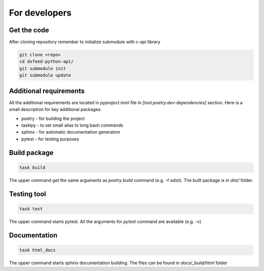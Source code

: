 .. _devs:

For developers
==============

Get the code
------------

After cloning repository remember to initialize submodule with c-api library

.. code-block:: bash

    git clone <repo>
    cd dxfeed-python-api/
    git submodule init
    git submodule update

Additional requirements
-----------------------

All the additional requirements are located in `pyproject.toml` file in
`[tool.poetry.dev-dependencies]` section. Here is a small description for key
additional packages:

* poetry - for building the project
* taskipy - to set small alias to long bash commands
* sphinx - for automatic documentation generation
* pytest - for testing purposes

Build package
-------------

.. code-block:: bash

    task build

The upper command get the same arguments as `poetry build` command (e.g. -f sdist).
The built package is in `dist/` folder.

Testing tool
------------

.. code-block:: bash

    task test

The upper command starts pytest. All the arguments for `pytest` command are available (e.g. -v)

Documentation
-------------

.. code-block:: bash

    task html_docs

The upper command starts sphinx documentation building. The files can be found in
`docs/_build/html` folder